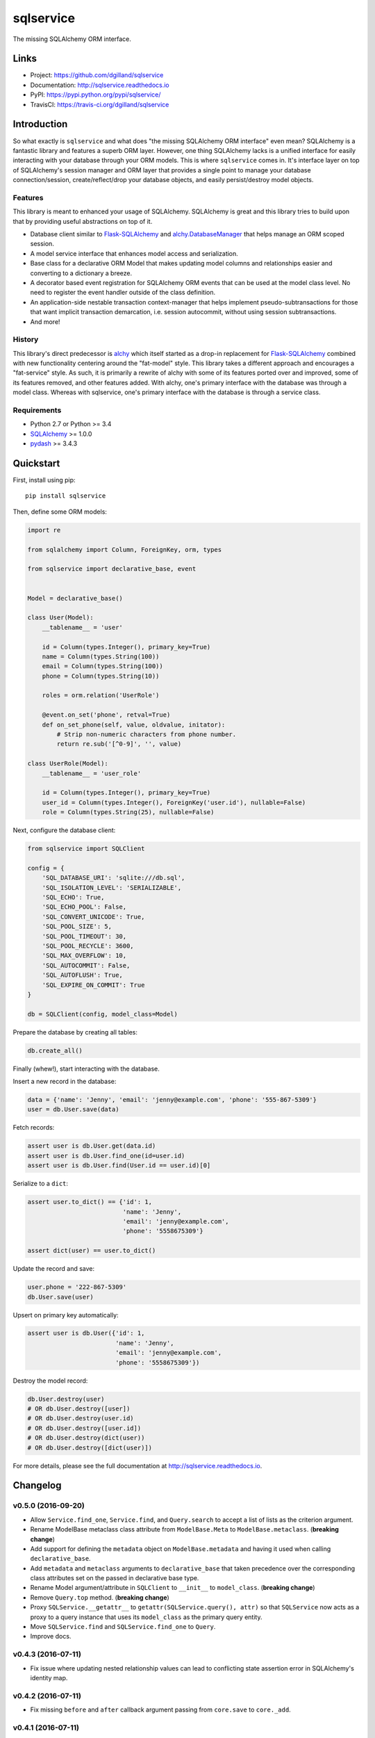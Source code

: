 **********
sqlservice
**********

|version| |travis| |coveralls| |license|


The missing SQLAlchemy ORM interface.


Links
=====

- Project: https://github.com/dgilland/sqlservice
- Documentation: http://sqlservice.readthedocs.io
- PyPI: https://pypi.python.org/pypi/sqlservice/
- TravisCI: https://travis-ci.org/dgilland/sqlservice


Introduction
============

So what exactly is ``sqlservice`` and what does "the missing SQLAlchemy ORM interface" even mean? SQLAlchemy is a fantastic library and features a superb ORM layer. However, one thing SQLAlchemy lacks is a unified interface for easily interacting with your database through your ORM models. This is where ``sqlservice`` comes in. It's interface layer on top of SQLAlchemy's session manager and ORM layer that provides a single point to manage your database connection/session, create/reflect/drop your database objects, and easily persist/destroy model objects.

Features
--------

This library is meant to enhanced your usage of SQLAlchemy. SQLAlchemy is great and this library tries to build upon that by providing useful abstractions on top of it.

- Database client similar to Flask-SQLAlchemy_ and `alchy.DatabaseManager <http://alchy.readthedocs.io/en/latest/api.html#alchy.manager.Manager>`_ that helps manage an ORM scoped session.
- A model service interface that enhances model access and serialization.
- Base class for a declarative ORM Model that makes updating model columns and relationships easier and converting to a dictionary a breeze.
- A decorator based event registration for SQLAlchemy ORM events that can be used at the model class level. No need to register the event handler outside of the class definition.
- An application-side nestable transaction context-manager that helps implement pseudo-subtransactions for those that want implicit transaction demarcation, i.e. session autocommit, without using session subtransactions.
- And more!


History
-------

This library's direct predecessor is `alchy <https://github.com/dgilland/alchy>`_ which itself started as a drop-in replacement for Flask-SQLAlchemy_ combined with new functionality centering around the "fat-model" style. This library takes a different approach and encourages a "fat-service" style. As such, it is primarily a rewrite of alchy with some of its features ported over and improved, some of its features removed, and other features added. With alchy, one's primary interface with the database was through a model class. Whereas with sqlservice, one's primary interface with the database is through a service class.


Requirements
------------

- Python 2.7 or Python >= 3.4
- `SQLAlchemy <http://www.sqlalchemy.org/>`_ >= 1.0.0
- `pydash <http://pydash.readthedocs.io>`_ >= 3.4.3


Quickstart
==========

First, install using pip:


::

    pip install sqlservice


Then, define some ORM models:

.. code-block:: python

    import re

    from sqlalchemy import Column, ForeignKey, orm, types

    from sqlservice import declarative_base, event


    Model = declarative_base()

    class User(Model):
        __tablename__ = 'user'

        id = Column(types.Integer(), primary_key=True)
        name = Column(types.String(100))
        email = Column(types.String(100))
        phone = Column(types.String(10))

        roles = orm.relation('UserRole')

        @event.on_set('phone', retval=True)
        def on_set_phone(self, value, oldvalue, initator):
            # Strip non-numeric characters from phone number.
            return re.sub('[^0-9]', '', value)

    class UserRole(Model):
        __tablename__ = 'user_role'

        id = Column(types.Integer(), primary_key=True)
        user_id = Column(types.Integer(), ForeignKey('user.id'), nullable=False)
        role = Column(types.String(25), nullable=False)


Next, configure the database client:

.. code-block:: python

    from sqlservice import SQLClient

    config = {
        'SQL_DATABASE_URI': 'sqlite:///db.sql',
        'SQL_ISOLATION_LEVEL': 'SERIALIZABLE',
        'SQL_ECHO': True,
        'SQL_ECHO_POOL': False,
        'SQL_CONVERT_UNICODE': True,
        'SQL_POOL_SIZE': 5,
        'SQL_POOL_TIMEOUT': 30,
        'SQL_POOL_RECYCLE': 3600,
        'SQL_MAX_OVERFLOW': 10,
        'SQL_AUTOCOMMIT': False,
        'SQL_AUTOFLUSH': True,
        'SQL_EXPIRE_ON_COMMIT': True
    }

    db = SQLClient(config, model_class=Model)


Prepare the database by creating all tables:

.. code-block:: python

    db.create_all()


Finally (whew!), start interacting with the database.

Insert a new record in the database:

.. code-block:: python

    data = {'name': 'Jenny', 'email': 'jenny@example.com', 'phone': '555-867-5309'}
    user = db.User.save(data)


Fetch records:

.. code-block:: python

    assert user is db.User.get(data.id)
    assert user is db.User.find_one(id=user.id)
    assert user is db.User.find(User.id == user.id)[0]


Serialize to a ``dict``:

.. code-block:: python

    assert user.to_dict() == {'id': 1,
                              'name': 'Jenny',
                              'email': 'jenny@example.com',
                              'phone': '5558675309'}

    assert dict(user) == user.to_dict()


Update the record and save:

.. code-block:: python

    user.phone = '222-867-5309'
    db.User.save(user)


Upsert on primary key automatically:

.. code-block:: python

    assert user is db.User({'id': 1,
                            'name': 'Jenny',
                            'email': 'jenny@example.com',
                            'phone': '5558675309'})


Destroy the model record:

.. code-block:: python

    db.User.destroy(user)
    # OR db.User.destroy([user])
    # OR db.User.destroy(user.id)
    # OR db.User.destroy([user.id])
    # OR db.User.destroy(dict(user))
    # OR db.User.destroy([dict(user)])


For more details, please see the full documentation at http://sqlservice.readthedocs.io.



.. |version| image:: http://img.shields.io/pypi/v/sqlservice.svg?style=flat-square
    :target: https://pypi.python.org/pypi/sqlservice/

.. |travis| image:: http://img.shields.io/travis/dgilland/sqlservice/master.svg?style=flat-square
    :target: https://travis-ci.org/dgilland/sqlservice

.. |coveralls| image:: http://img.shields.io/coveralls/dgilland/sqlservice/master.svg?style=flat-square
    :target: https://coveralls.io/r/dgilland/sqlservice

.. |license| image:: http://img.shields.io/pypi/l/sqlservice.svg?style=flat-square
    :target: https://pypi.python.org/pypi/sqlservice/

.. _Flask-SQLAlchemy: http://flask-sqlalchemy.pocoo.org

Changelog
=========


v0.5.0 (2016-09-20)
-------------------

- Allow ``Service.find_one``, ``Service.find``, and ``Query.search`` to accept a list of lists as the criterion argument.
- Rename ModelBase metaclass class attribute from ``ModelBase.Meta`` to ``ModelBase.metaclass``. (**breaking change**)
- Add support for defining the ``metadata`` object on ``ModelBase.metadata`` and having it used when calling ``declarative_base``.
- Add ``metadata`` and ``metaclass`` arguments to ``declarative_base`` that taken precedence over the corresponding class attributes set on the passed in declarative base type.
- Rename Model argument/attribute in ``SQLClient`` to ``__init__`` to ``model_class``. (**breaking change**)
- Remove ``Query.top`` method. (**breaking change**)
- Proxy ``SQLService.__getattr__`` to ``getattr(SQLService.query(), attr)`` so that ``SQLService`` now acts as a proxy to a query instance that uses its ``model_class`` as the primary query entity.
- Move ``SQLService.find`` and ``SQLService.find_one`` to ``Query``.
- Improve docs.


v0.4.3 (2016-07-11)
-------------------

- Fix issue where updating nested relationship values can lead to conflicting state assertion error in SQLAlchemy's identity map.


v0.4.2 (2016-07-11)
-------------------

- Fix missing ``before`` and ``after`` callback argument passing from ``core.save`` to ``core._add``.


v0.4.1 (2016-07-11)
-------------------

- Fix missing ``before`` and ``after`` callback argument passing from ``SQLService.save`` to ``SQLClient.save``.


v0.4.0 (2016-07-11)
-------------------

- Add support for ``before`` and ``after`` callbacks in ``core.save``, ``SQLClient.save``, and ``SQLService.save`` which are invoked before/after ``session.add`` is called for each model instance.


v0.3.0 (2016-07-06)
-------------------

- Support additional engine and session configuration values for ``SQLClient``.

  - New engine config options:

    - ``SQL_ECHO_POOL``
    - ``SQL_ENCODING``
    - ``SQL_CONVERT_UNICODE``
    - ``SQL_ISOLATION_LEVEL``

  - New session config options:

    - ``SQL_EXPIRE_ON_COMMIT``

- Add ``SQLClient.reflect`` method.
- Rename ``SQLClient.service_registry`` and ``SQLClient.model_registry`` to ``services`` and ``models``. (**breaking change**)
- Support ``SQLClient.__getitem__`` as proxy to ``SQLClient.__getattr__`` where both ``db[User]`` and ``db['User']`` both map to ``db.User``.
- Add ``SQLService.count`` method.
- Add ``Query`` methods:

  - ``index_by``: Converts ``Query.all()`` to a ``dict`` of models indexed by ``callback`` (`pydash.index_by <http://pydash.readthedocs.io/en/latest/api.html#pydash.collections.index_by>`_)
  - ``stack_by``: Converts ``Query.all()`` to a ``dict`` of lists of models indexed by ``callback`` (`pydash.group_by <http://pydash.readthedocs.io/en/latest/api.html#pydash.collections.group_by>`_)
  - ``map``: Maps ``Query.all()`` to a ``callback`` (`pydash.map_ <http://pydash.readthedocs.io/en/latest/api.html#pydash.collections.map_>`_)
  - ``reduce``: Reduces ``Query.all()`` through ``callback`` (`pydash.reduce_ <http://pydash.readthedocs.io/en/latest/api.html#pydash.collections.reduce_>`_)
  - ``reduce_right``: Reduces ``Query.all()`` through ``callback`` from right (`pydash.reduce_right <http://pydash.readthedocs.io/en/latest/api.html#pydash.collections.reduce_right>`_)
  - ``pluck``: Retrieves value of of specified property from all elements of ``Query.all()`` (`pydash.pluck <http://pydash.readthedocs.io/en/latest/api.html#pydash.collections.pluck>`_)
  - ``chain``: Initializes a chain object with ``Query.all()`` (`pydash.chain <http://pydash.readthedocs.io/en/latest/api.html#pydash.chaining.chain>`_)

- Rename ``Query`` properties: (**breaking change**)

  - ``model_classes`` to ``entities``
  - ``joined_model_classes`` to ``join_entities``
  - ``all_model_classes`` to ``all_entities``


v0.2.0 (2016-06-15)
-------------------

- Add Python 2.7 compatibility.
- Add concept of ``model_registry`` and ``service_registry`` to ``SQLClient`` class:

  - ``SQLClient.model_registry`` returns mapping of ORM model names to ORM model classes bound to ``SQLClient.Model``.
  - ``SQLService`` instances are created with each model class bound to declarative base, ``SQLClient.Model`` and stored in ``SQLClient.service_registry``.
  - Access to each model class ``SQLService`` instance is available via attribute access to ``SQLClient``. The attribute name corresponds to the model class name (e.g. given a ``User`` ORM model, it would be accessible at ``sqlclient.User``.

- Add new methods to ``SQLClient`` class:

  - ``save``: Generic saving of model class instances similar to ``SQLService.save`` but works for any model class instance.
  - ``destroy``: Generic deletion of model class instances or ``dict`` containing primary keys where model class is explicitly passed in. Similar to ``SQLService.destroy``.

- Rename ``SQLService.delete`` to ``destroy``. (**breaking change**)
- Change ``SQLService`` initialization signature to ``SQLService(db, model_class)`` and remove class attribute ``model_class`` in favor of instance attribute. (**breaking change**)
- Add properties to ``SQLClient`` class:

  - ``service_registry``
  - ``model_registry``

- Add properties to ``Query`` class:

  - ``model_classes``: Returns list of model classes used to during ``Query`` creation.
  - ``joined_model_classes``: Returns list of joined model classes of ``Query``.
  - ``all_model_classes``: Returns ``Query.model_classes`` + ``Query.joined_model_classes``.

- Remove methods from ``SQLService`` class: (**breaking change**)

  - ``query_one``
  - ``query_many``
  - ``default_order_by`` (default order by determination moved to ``Query.search``)

- Remove ``sqlservice.service.transaction`` decorator in favor of using transaction context manager within methods. (**breaking change**)
- Fix incorrect passing of ``SQL_DATABASE_URI`` value to ``SQLClient.create_engine`` in ``SQLClient.__init__``.


v0.1.0 (2016-05-24)
-------------------

- First release.


